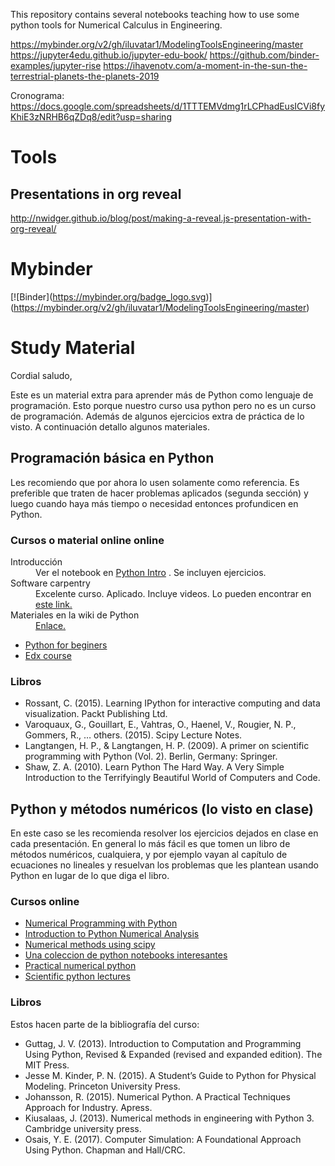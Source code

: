 This repository contains several notebooks teaching how to use some
python tools for Numerical Calculus in Engineering. 

https://mybinder.org/v2/gh/iluvatar1/ModelingToolsEngineering/master
https://jupyter4edu.github.io/jupyter-edu-book/
https://github.com/binder-examples/jupyter-rise
https://ihavenotv.com/a-moment-in-the-sun-the-terrestrial-planets-the-planets-2019

Cronograma: https://docs.google.com/spreadsheets/d/1TTTEMVdmg1rLCPhadEusICVi8fyKhiE3zNRHB6qZDq8/edit?usp=sharing

* Tools
** Presentations in org reveal
    http://nwidger.github.io/blog/post/making-a-reveal.js-presentation-with-org-reveal/

* Mybinder
[![Binder](https://mybinder.org/badge_logo.svg)](https://mybinder.org/v2/gh/iluvatar1/ModelingToolsEngineering/master)

* Study Material
Cordial saludo,

Este es un material extra para aprender más de Python como
lenguaje de programación. Esto porque nuestro curso usa python pero no
es un curso de programación. Además de algunos ejercicios extra de
práctica de lo visto. A continuación detallo algunos materiales.

** Programación básica en Python
  Les recomiendo que por ahora lo usen solamente como referencia. Es
  preferible que traten de hacer problemas aplicados (segunda sección)
  y luego cuando haya más tiempo o necesidad entonces profundicen en
  Python. 
*** Cursos o material online online
  - Introducción :: Ver el notebook en [[https://github.com/iluvatar1/ModelingToolsEngineering/blob/master/01-Intro-InstalacionPython/01-C-IntroProgrammingPython.ipynb][Python Intro]] . Se incluyen
                    ejercicios. 
  - Software carpentry :: Excelente curso. Aplicado. Incluye videos. Lo pueden
       encontrar en [[https://swcarpentry.github.io/python-novice-inflammation/][este link.]]
  - Materiales en la wiki de Python :: [[https://wiki.python.org/moin/BeginnersGuide/Programmers][Enlace.]]
  - [[https://opentechschool.github.io/python-beginners/en/index.html][Python for beginers]]
  - [[https://www.edx.org/course/introduction-to-programming-using-python][Edx course]]
*** Libros    
   - Rossant, C. (2015). Learning IPython for interactive computing
     and data visualization. Packt Publishing Ltd. 
   - Varoquaux, G., Gouillart, E., Vahtras, O., Haenel, V.,
     Rougier, N. P., Gommers, R., … others. (2015). Scipy Lecture
     Notes. 
   - Langtangen, H. P., & Langtangen, H. P. (2009). A primer on
     scientific programming with Python (Vol. 2). Berlin, Germany:
     Springer.
   - Shaw, Z. A. (2010). Learn Python The Hard Way. A Very Simple
     Introduction to the Terrifyingly Beautiful World of Computers and
     Code. 

** Python y métodos numéricos (lo visto en clase)
  En este caso se les recomienda resolver los ejercicios dejados en
  clase en cada presentación. En general lo más fácil es que tomen un
  libro de métodos numéricos, cualquiera, y por ejemplo vayan al
  capítulo de ecuaciones no lineales y resuelvan los problemas que les
  plantean usando Python en lugar de lo que diga el libro. 

*** Cursos online
   - [[https://www.python-course.eu/numerical_programming_with_python.php][Numerical Programming with Python]]
   - [[https://github.com/cjekel/Introduction-to-Python-Numerical-Analysis-for-Engineers-and-Scientist][Introduction to Python Numerical Analysis]]
   - [[https://www.southampton.ac.uk/~fangohr/teaching/python/book/html/16-scipy.html][Numerical methods using scipy]]
   - [[https://github.com/jupyter/jupyter/wiki/A-gallery-of-interesting-Jupyter-Notebooks][Una coleccion de python notebooks interesantes]]
   - [[https://github.com/numerical-mooc/numerical-mooc][Practical numerical python]]
   - [[https://github.com/jrjohansson/scientific-python-lectures][Scientific python lectures]]

*** Libros 
   Estos hacen parte de la bibliografía del curso:
   - Guttag, J. V. (2013). Introduction to Computation and Programming Using Python, Revised & Expanded (revised and expanded edition). The MIT Press.
   - Jesse M. Kinder, P. N. (2015). A Student’s Guide to Python for Physical Modeling. Princeton University Press.
   - Johansson, R. (2015). Numerical Python. A Practical Techniques Approach for Industry. Apress.
   - Kiusalaas, J. (2013). Numerical methods in engineering with Python 3. Cambridge university press.
   - Osais, Y. E. (2017). Computer Simulation: A Foundational Approach Using Python. Chapman and Hall/CRC.

